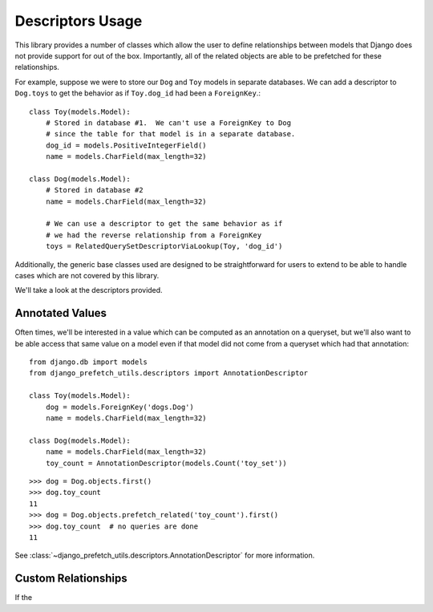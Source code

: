 =================
Descriptors Usage
=================

This library provides a number of classes which allow the user to
define relationships between models that Django does not provide
support for out of the box.  Importantly, all of the related objects
are able to be prefetched for these relationships.

For example, suppose we were to store our ``Dog`` and ``Toy`` models
in separate databases.  We can add a descriptor to ``Dog.toys``
to get the behavior as if ``Toy.dog_id`` had been a ``ForeignKey``.::

   class Toy(models.Model):
       # Stored in database #1.  We can't use a ForeignKey to Dog
       # since the table for that model is in a separate database.
       dog_id = models.PositiveIntegerField()
       name = models.CharField(max_length=32)

   class Dog(models.Model):
       # Stored in database #2
       name = models.CharField(max_length=32)

       # We can use a descriptor to get the same behavior as if
       # we had the reverse relationship from a ForeignKey
       toys = RelatedQuerySetDescriptorViaLookup(Toy, 'dog_id')


Additionally, the generic base classes used are designed to be
straightforward for users to extend to be able to handle cases which
are not covered by this library.

We'll take a look at the descriptors provided.


Annotated Values
----------------

Often times, we'll be interested in a value which can be computed as an
annotation on a queryset, but we'll also want to be able access that same
value on a model even if that model did not come from a queryset which had
that annotation::

    from django.db import models
    from django_prefetch_utils.descriptors import AnnotationDescriptor

    class Toy(models.Model):
        dog = models.ForeignKey('dogs.Dog')
        name = models.CharField(max_length=32)

    class Dog(models.Model):
        name = models.CharField(max_length=32)
        toy_count = AnnotationDescriptor(models.Count('toy_set'))

::

    >>> dog = Dog.objects.first()
    >>> dog.toy_count
    11
    >>> dog = Dog.objects.prefetch_related('toy_count').first()
    >>> dog.toy_count  # no queries are done
    11


See :class:`~django_prefetch_utils.descriptors.AnnotationDescriptor`
for more information.

Custom Relationships
--------------------

If the
